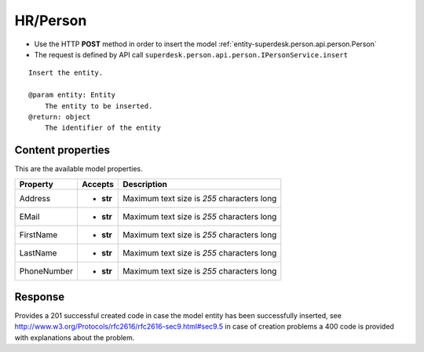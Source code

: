 .. _reuqest-POST-HR/Person:

**HR/Person**
==========================================================

* Use the HTTP **POST** method in order to insert the model :ref:`entity-superdesk.person.api.person.Person`
* The request is defined by API call ``superdesk.person.api.person.IPersonService.insert``

::

   Insert the entity.
   
   @param entity: Entity
       The entity to be inserted.
   @return: object
       The identifier of the entity

Content properties
-------------------------------------
This are the available model properties.

+-------------+-----------+--------------------------------------------+
|   Property  |  Accepts  |                 Description                |
+=============+===========+============================================+
| Address     | * **str** |                                            |
|             |           | Maximum text size is *255* characters long |
+-------------+-----------+--------------------------------------------+
| EMail       | * **str** |                                            |
|             |           | Maximum text size is *255* characters long |
+-------------+-----------+--------------------------------------------+
| FirstName   | * **str** |                                            |
|             |           | Maximum text size is *255* characters long |
+-------------+-----------+--------------------------------------------+
| LastName    | * **str** |                                            |
|             |           | Maximum text size is *255* characters long |
+-------------+-----------+--------------------------------------------+
| PhoneNumber | * **str** |                                            |
|             |           | Maximum text size is *255* characters long |
+-------------+-----------+--------------------------------------------+



Response
-------------------------------------
Provides a 201 successful created code in case the model entity has been successfully inserted, see http://www.w3.org/Protocols/rfc2616/rfc2616-sec9.html#sec9.5 in case
of creation problems a 400 code is provided with explanations about the problem.
